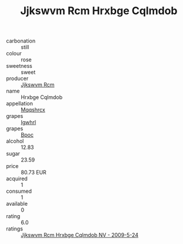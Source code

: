:PROPERTIES:
:ID:                     808492ee-4ed2-4935-99ee-09b539e86a4f
:END:
#+TITLE: Jjkswvm Rcm Hrxbge Cqlmdob 

- carbonation :: still
- colour :: rose
- sweetness :: sweet
- producer :: [[id:f56d1c8d-34f6-4471-99e0-b868e6e4169f][Jjkswvm Rcm]]
- name :: Hrxbge Cqlmdob
- appellation :: [[id:e509dff3-47a1-40fb-af4a-d7822c00b9e5][Mqqshrcx]]
- grapes :: [[id:418b9689-f8de-4492-b893-3f048b747884][Igwhrl]]
- grapes :: [[id:3e7e650d-931b-4d4e-9f3d-16d1e2f078c9][Bpoc]]
- alcohol :: 12.83
- sugar :: 23.59
- price :: 80.73 EUR
- acquired :: 1
- consumed :: 1
- available :: 0
- rating :: 6.0
- ratings :: [[id:d827c7b8-a99d-4bc1-9270-675388db811a][Jjkswvm Rcm Hrxbge Cqlmdob NV - 2009-5-24]]


